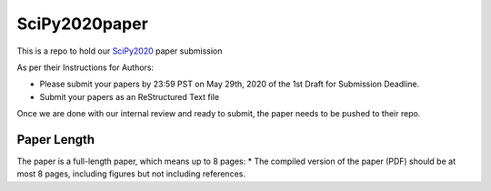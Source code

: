 SciPy2020paper
========================================

This is a repo to hold our `SciPy2020 <https://github.com/scipy-conference/scipy_proceedings>`_ paper submission

As per their Instructions for Authors:

* Please submit your papers by 23:59 PST on May 29th, 2020 of the 1st Draft for Submission Deadline.

* Submit your papers as an ReStructured Text file

Once we are done with our internal review and ready to submit, the paper needs to be pushed to their repo.

Paper Length
----------------------------------------

The paper is a full-length paper, which means up to 8 pages:
* The compiled version of the paper (PDF) should be at most 8 pages, including figures but not including references.
